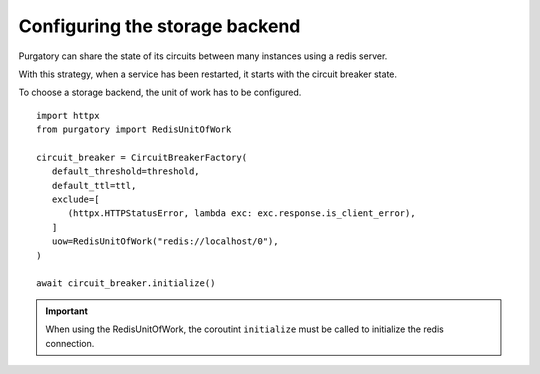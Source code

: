 Configuring the storage backend
===============================

Purgatory can share the state of its circuits between many instances using
a redis server.

With this strategy, when a service has been restarted, it starts with
the circuit breaker state.

To choose a storage backend, the unit of work has to be configured.

::

   import httpx
   from purgatory import RedisUnitOfWork
   
   circuit_breaker = CircuitBreakerFactory(
      default_threshold=threshold,
      default_ttl=ttl,
      exclude=[
         (httpx.HTTPStatusError, lambda exc: exc.response.is_client_error),
      ]
      uow=RedisUnitOfWork("redis://localhost/0"),
   )

   await circuit_breaker.initialize()


.. important::

   When using the RedisUnitOfWork, the coroutint ``initialize`` must
   be called to initialize the redis connection.
